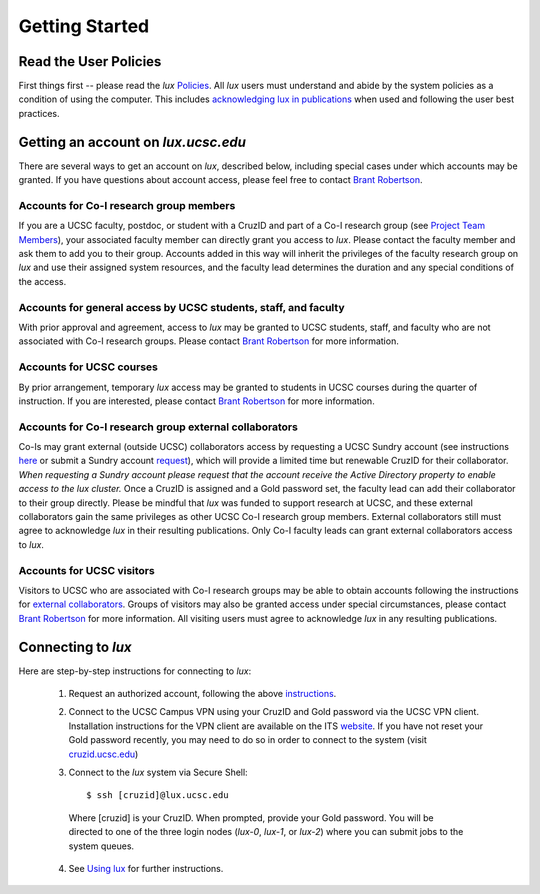 .. _policies: policies.html
.. _using_lux: using_lux.html
.. _project_team: project.html#project_team
.. _acknowledgments: policies.html#acknowledgments
.. _email_brant: brant@ucsc.edu

.. _getting_started:


*******************************
Getting Started
*******************************


.. _read_the_docs:

Read the User Policies
==================================

First things first -- please read the *lux* `Policies <policies_>`_. All *lux* users must understand and abide by the system policies as a condition of using the computer. This includes `acknowledging lux in publications <acknowledgments_>`_ when used and following the user best practices.

.. _getting_an_account:

Getting an account on *lux.ucsc.edu*
====================================

There are several ways to get an account on *lux*, described below, including special cases under which accounts may be granted. If you have questions about account access, please feel free to contact `Brant Robertson <email_brant_>`_.

Accounts for Co-I research group members
----------------------------------------
If you are a UCSC faculty, postdoc, or student with a CruzID and part of a Co-I research group (see `Project Team Members <project_team_>`_), your associated faculty member can directly grant you access to *lux*. Please contact the faculty member and ask them to add you to their group. Accounts added in this way will inherit the privileges of the faculty research group on *lux* and use their assigned system resources, and the faculty lead determines the duration and any special conditions of the access.

Accounts for general access by UCSC students, staff, and faculty
----------------------------------------------------------------
With prior approval and agreement, access to *lux* may be granted to UCSC students, staff, and faculty who are not associated with Co-I research groups. Please contact `Brant Robertson <email_brant_>`_ for more information.

Accounts for UCSC courses
-------------------------
By prior arrangement, temporary *lux* access may be granted to students in UCSC courses during the quarter of instruction. If you are interested, please contact `Brant Robertson <email_brant_>`_ for more information.

.. _external_collaborators:

Accounts for Co-I research group external collaborators
-------------------------------------------------------
Co-Is may grant external (outside UCSC) collaborators access by requesting a UCSC Sundry account (see instructions `here <https://its.ucsc.edu/accounts/forms.html>`_ or submit a Sundry account `request <https://ucsc.service-now.com/nav_to.do?uri=com.glideapp.servicecatalog_cat_item_view.do?sysparm_id=1141fa213c9799008065d4c384368f19&sysparm_stack=no>`_), which will provide a limited time but renewable CruzID for their collaborator. *When requesting a Sundry account please request that the account receive the Active Directory property to enable access to the lux cluster.* Once a CruzID is assigned and a Gold password set, the faculty lead can add their collaborator to their group directly. Please be mindful that *lux* was funded to support research at UCSC, and these external collaborators gain the same privileges as other UCSC Co-I research group members. External collaborators still must agree to acknowledge *lux* in their resulting publications.  Only Co-I faculty leads can grant external collaborators access to *lux*.

Accounts for UCSC visitors
--------------------------
Visitors to UCSC who are associated with Co-I research groups may be able to obtain accounts following the instructions for `external collaborators <external_collaborators_>`_. Groups of visitors may also be granted access under special circumstances, please contact `Brant Robertson <email_brant_>`_ for more information. All visiting users must agree to acknowledge *lux* in any resulting publications.

.. _connecting_to_lux:

Connecting to *lux*
===================

Here are step-by-step instructions for connecting to *lux*:

  1) Request an authorized account, following the above `instructions <getting_an_account_>`_.

  2) Connect to the UCSC Campus VPN using your CruzID and Gold password via the UCSC VPN client. Installation instructions for the VPN client are available on the ITS `website <https://its.ucsc.edu/vpn/installation.html>`_. If you have not reset your Gold password recently, you may need to do so in order to connect to the system (visit `cruzid.ucsc.edu <https://cruzid.ucsc.edu>`_)

  3) Connect to the *lux* system via Secure Shell::

      $ ssh [cruzid]@lux.ucsc.edu

    Where [cruzid] is your CruzID. When prompted, provide your Gold password. You will be directed to one of the three login nodes (*lux-0*, *lux-1*, or *lux-2*) where you can submit jobs to the system queues.

  4) See `Using lux <using_lux_>`_ for further instructions.

